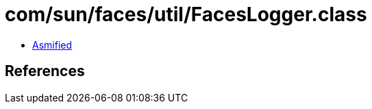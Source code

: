 = com/sun/faces/util/FacesLogger.class

 - link:FacesLogger-asmified.java[Asmified]

== References

